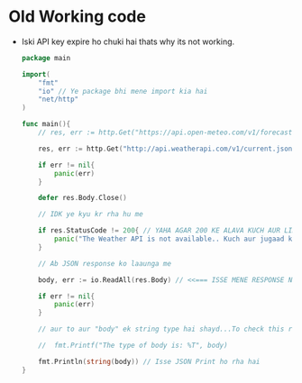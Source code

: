* Old Working code
+ Iski API key expire ho chuki hai thats why its not working.
  #+begin_src go
package main

import(
	"fmt"
	"io" // Ye package bhi mene import kia hai
	"net/http"
)

func main(){
	// res, err := http.Get("https://api.open-meteo.com/v1/forecast?latitude=28.6139&longitude=77.2090&current=temperature_2m,wind_speed_10m&hourly=temperature_2m,relative_humidity_2m,wind_speed_10m")

	res, err := http.Get("http://api.weatherapi.com/v1/current.json?key=2e5c78929404457bb32205517231112&q=New Delhi&aqi=no")

	if err != nil{
		panic(err)
	}

	defer res.Body.Close()

	// IDK ye kyu kr rha hu me

	if res.StatusCode != 200{ // YAHA AGAR 200 KE ALAVA KUCH AUR LIKHA TO GANDI ERROR DEGA YE
		panic("The Weather API is not available.. Kuch aur jugaad kro!!")
	}

	// Ab JSON response ko laaunga me

	body, err := io.ReadAll(res.Body) // <<=== ISSE MENE RESPONSE NIKALA HAI BODY KA i.e. JSON RESPONSE

	if err != nil{
		panic(err)
	}

	// aur to aur "body" ek string type hai shayd...To check this run this

	//	fmt.Printf("The type of body is: %T", body)

	fmt.Println(string(body)) // Isse JSON Print ho rha hai
}
  #+end_src
